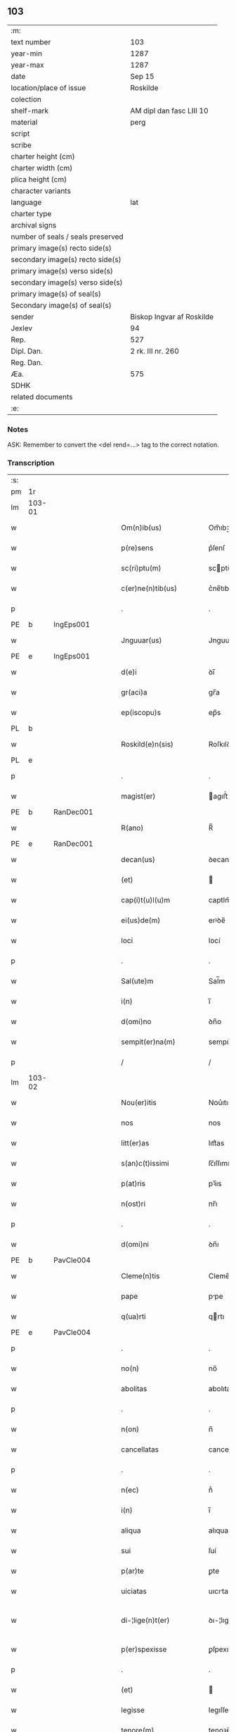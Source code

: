 ** 103

| :m:                               |                           |
| text number                       | 103                       |
| year-min                          | 1287                      |
| year-max                          | 1287                      |
| date                              | Sep 15                    |
| location/place of issue           | Roskilde                  |
| colection                         |                           |
| shelf-mark                        | AM dipl dan fasc LIII 10  |
| material                          | perg                      |
| script                            |                           |
| scribe                            |                           |
| charter height (cm)               |                           |
| charter width (cm)                |                           |
| plica height (cm)                 |                           |
| character variants                |                           |
| language                          | lat                       |
| charter type                      |                           |
| archival signs                    |                           |
| number of seals / seals preserved |                           |
| primary image(s) recto side(s)    |                           |
| secondary image(s) recto side(s)  |                           |
| primary image(s) verso side(s)    |                           |
| secondary image(s) verso side(s)  |                           |
| primary image(s) of seal(s)       |                           |
| Secondary image(s) of seal(s)     |                           |
| sender                            | Biskop Ingvar af Roskilde |
| Jexlev                            | 94                        |
| Rep.                              | 527                       |
| Dipl. Dan.                        | 2 rk. III nr. 260         |
| Reg. Dan.                         |                           |
| Æa.                               | 575                       |
| SDHK                              |                           |
| related documents                 |                           |
| :e:                               |                           |

*** Notes
ASK: Remember to convert the <del rend=...> tag to the correct notation.

*** Transcription
| :s: |        |   |   |   |   |                         |              |   |   |   |   |     |   |   |    |               |
| pm  |     1r |   |   |   |   |                         |              |   |   |   |   |     |   |   |    |               |
| lm  | 103-01 |   |   |   |   |                         |              |   |   |   |   |     |   |   |    |               |
| w   |        |   |   |   |   | Om(n)ib(us)             | Om̅ıbꝫ        |   |   |   |   | lat |   |   |    |        103-01 |
| w   |        |   |   |   |   | p(re)sens               | p͛ſenſ        |   |   |   |   | lat |   |   |    |        103-01 |
| w   |        |   |   |   |   | sc(ri)ptu(m)            | scptu̅       |   |   |   |   | lat |   |   |    |        103-01 |
| w   |        |   |   |   |   | c(er)ne(n)tib(us)       | c͛ne̅tıbꝫ      |   |   |   |   | lat |   |   |    |        103-01 |
| p   |        |   |   |   |   | .                       | .            |   |   |   |   | lat |   |   |    |        103-01 |
| PE  |      b |IngEps001   |   |   |   |                         |              |   |   |   |   |     |   |   |    |               |
| w   |        |   |   |   |   | Jnguuar(us)             | Jnguuarꝰ     |   |   |   |   | lat |   |   |    |        103-01 |
| PE  |      e |IngEps001   |   |   |   |                         |              |   |   |   |   |     |   |   |    |               |
| w   |        |   |   |   |   | d(e)i                   | ꝺı̅           |   |   |   |   | lat |   |   |    |        103-01 |
| w   |        |   |   |   |   | gr(aci)a                | gr̅a          |   |   |   |   | lat |   |   |    |        103-01 |
| w   |        |   |   |   |   | ep(iscopu)s             | ep̅s          |   |   |   |   | lat |   |   |    |        103-01 |
| PL  |      b |   |   |   |   |                         |              |   |   |   |   |     |   |   |    |               |
| w   |        |   |   |   |   | Roskild(e)n(sis)        | Roſkılꝺn̅     |   |   |   |   | lat |   |   |    |        103-01 |
| PL  |      e |   |   |   |   |                         |              |   |   |   |   |     |   |   |    |               |
| p   |        |   |   |   |   | .                       | .            |   |   |   |   | lat |   |   |    |        103-01 |
| w   |        |   |   |   |   | magist(er)              | agıﬅ͛        |   |   |   |   | lat |   |   |    |        103-01 |
| PE  |      b | RanDec001  |   |   |   |                         |              |   |   |   |   |     |   |   |    |               |
| w   |        |   |   |   |   | R(ano)                  | R̅            |   |   |   |   | lat |   |   |    |        103-01 |
| PE  |      e | RanDec001  |   |   |   |                         |              |   |   |   |   |     |   |   |    |               |
| w   |        |   |   |   |   | decan(us)               | ꝺecanꝰ       |   |   |   |   | lat |   |   |    |        103-01 |
| w   |        |   |   |   |   | (et)                    |             |   |   |   |   | lat |   |   |    |        103-01 |
| w   |        |   |   |   |   | cap(i)t(u)l(u)m         | captlm̅       |   |   |   |   | lat |   |   |    |        103-01 |
| w   |        |   |   |   |   | ei(us)de(m)             | eıꝰꝺe̅        |   |   |   |   | lat |   |   |    |        103-01 |
| w   |        |   |   |   |   | loci                    | locí         |   |   |   |   | lat |   |   |    |        103-01 |
| p   |        |   |   |   |   | .                       | .            |   |   |   |   | lat |   |   |    |        103-01 |
| w   |        |   |   |   |   | Sal(ute)m               | Sal̅m         |   |   |   |   | lat |   |   |    |        103-01 |
| w   |        |   |   |   |   | i(n)                    | ı̅            |   |   |   |   | lat |   |   |    |        103-01 |
| w   |        |   |   |   |   | d(omi)no                | ꝺn̅o          |   |   |   |   | lat |   |   |    |        103-01 |
| w   |        |   |   |   |   | sempit(er)na(m)         | sempıt͛na̅     |   |   |   |   | lat |   |   |    |        103-01 |
| p   |        |   |   |   |   | /                       | /            |   |   |   |   | lat |   |   |    |        103-01 |
| lm  | 103-02 |   |   |   |   |                         |              |   |   |   |   |     |   |   |    |               |
| w   |        |   |   |   |   | Nou(er)itis             | Nou͛ıtıs      |   |   |   |   | lat |   |   |    |        103-02 |
| w   |        |   |   |   |   | nos                     | nos          |   |   |   |   | lat |   |   |    |        103-02 |
| w   |        |   |   |   |   | litt(er)as              | lıtt͛as       |   |   |   |   | lat |   |   |    |        103-02 |
| w   |        |   |   |   |   | s(an)c(t)issimi         | ſc̅ıſſımí     |   |   |   |   | lat |   |   |    |        103-02 |
| w   |        |   |   |   |   | p(at)ris                | pꝛ̅ıs         |   |   |   |   | lat |   |   |    |        103-02 |
| w   |        |   |   |   |   | n(ost)ri                | nr̅ı          |   |   |   |   | lat |   |   |    |        103-02 |
| p   |        |   |   |   |   | .                       | .            |   |   |   |   | lat |   |   |    |        103-02 |
| w   |        |   |   |   |   | d(omi)ni                | ꝺn̅ı          |   |   |   |   | lat |   |   |    |        103-02 |
| PE  |      b | PavCle004  |   |   |   |                         |              |   |   |   |   |     |   |   |    |               |
| w   |        |   |   |   |   | Cleme(n)tis             | Cleme̅tıs     |   |   |   |   | lat |   |   |    |        103-02 |
| w   |        |   |   |   |   | pape                    | ppe         |   |   |   |   | lat |   |   |    |        103-02 |
| w   |        |   |   |   |   | q(ua)rti                | qrtı        |   |   |   |   | lat |   |   |    |        103-02 |
| PE  |      e | PavCle004  |   |   |   |                         |              |   |   |   |   |     |   |   |    |               |
| p   |        |   |   |   |   | .                       | .            |   |   |   |   | lat |   |   |    |        103-02 |
| w   |        |   |   |   |   | no(n)                   | no̅           |   |   |   |   | lat |   |   |    |        103-02 |
| w   |        |   |   |   |   | abolitas                | abolıtaſ     |   |   |   |   | lat |   |   |    |        103-02 |
| p   |        |   |   |   |   | .                       | .            |   |   |   |   | lat |   |   |    |        103-02 |
| w   |        |   |   |   |   | n(on)                   | n̅            |   |   |   |   | lat |   |   |    |        103-02 |
| w   |        |   |   |   |   | cancellatas             | cancellataſ  |   |   |   |   | lat |   |   |    |        103-02 |
| p   |        |   |   |   |   | .                       | .            |   |   |   |   | lat |   |   |    |        103-02 |
| w   |        |   |   |   |   | n(ec)                   | nͨ            |   |   |   |   | lat |   |   |    |        103-02 |
| w   |        |   |   |   |   | i(n)                    | ı̅            |   |   |   |   | lat |   |   |    |        103-02 |
| w   |        |   |   |   |   | aliqua                  | alıqua       |   |   |   |   | lat |   |   |    |        103-02 |
| w   |        |   |   |   |   | sui                     | ſuí          |   |   |   |   | lat |   |   |    |        103-02 |
| w   |        |   |   |   |   | p(ar)te                 | ꝑte          |   |   |   |   | lat |   |   |    |        103-02 |
| w   |        |   |   |   |   | uiciatas                | uıcıtas     |   |   |   |   | lat |   |   |    |        103-02 |
| w   |        |   |   |   |   | di-¦lige(n)t(er)        | ꝺı-¦lıge̅t͛    |   |   |   |   | lat |   |   |    | 103-02—103-03 |
| w   |        |   |   |   |   | p(er)spexisse           | ꝑſpexıſſe    |   |   |   |   | lat |   |   |    |        103-03 |
| p   |        |   |   |   |   | .                       | .            |   |   |   |   | lat |   |   |    |        103-03 |
| w   |        |   |   |   |   | (et)                    |             |   |   |   |   | lat |   |   |    |        103-03 |
| w   |        |   |   |   |   | legisse                 | legıſſe      |   |   |   |   | lat |   |   |    |        103-03 |
| w   |        |   |   |   |   | tenore(m)               | tenoꝛe̅       |   |   |   |   | lat |   |   |    |        103-03 |
| w   |        |   |   |   |   | qui                     | quí          |   |   |   |   | lat |   |   |    |        103-03 |
| w   |        |   |   |   |   | sequit(ur)              | ſequıt᷑       |   |   |   |   | lat |   |   |    |        103-03 |
| p   |        |   |   |   |   | .                       | .            |   |   |   |   | lat |   |   |    |        103-03 |
| w   |        |   |   |   |   | p(er)                   | ꝑ            |   |   |   |   | lat |   |   |    |        103-03 |
| w   |        |   |   |   |   | o(mn)ia                 | o̅ıa          |   |   |   |   | lat |   |   |    |        103-03 |
| w   |        |   |   |   |   | (con)tine(n)tes         | ꝯtıne̅tes     |   |   |   |   | lat |   |   |    |        103-03 |
| p   |        |   |   |   |   | .                       | .            |   |   |   |   | lat |   |   |    |        103-03 |
| PE  |      b | PavCle004  |   |   |   |                         |              |   |   |   |   |     |   |   |    |               |
| w   |        |   |   |   |   | Cleme(n)s               | Cleme̅ſ       |   |   |   |   | lat |   |   |    |        103-03 |
| PE  |      e | PavCle004  |   |   |   |                         |              |   |   |   |   |     |   |   |    |               |
| w   |        |   |   |   |   | ep(iscopu)s             | ep̅s          |   |   |   |   | lat |   |   |    |        103-03 |
| w   |        |   |   |   |   | seru⸠r(um)⸡us           | ſeru⸠ꝝ⸡uſ    |   |   |   |   | lat |   |   |    |        103-03 |
| w   |        |   |   |   |   | seruor(um)              | ſeruoꝝ       |   |   |   |   | lat |   |   |    |        103-03 |
| w   |        |   |   |   |   | d(e)i                   | ꝺı̅           |   |   |   |   | lat |   |   |    |        103-03 |
| p   |        |   |   |   |   | .                       | .            |   |   |   |   | lat |   |   |    |        103-03 |
| w   |        |   |   |   |   | dilectis                | ꝺıleıſ      |   |   |   |   | lat |   |   |    |        103-03 |
| w   |        |   |   |   |   | in                      | ín           |   |   |   |   | lat |   |   |    |        103-03 |
| w   |        |   |   |   |   | (Christ)o               | xp̅o          |   |   |   |   | lat |   |   |    |        103-03 |
| w   |        |   |   |   |   | filiab(us)              | fılıabꝫ      |   |   |   |   | lat |   |   |    |        103-03 |
| p   |        |   |   |   |   | .                       | .            |   |   |   |   | lat |   |   |    |        103-03 |
| w   |        |   |   |   |   | vniu(er)sis             | ỽníu͛ſıs      |   |   |   |   | lat |   |   |    |        103-03 |
| w   |        |   |   |   |   | !Abb(at)ib(us)¡         | !bb̅ıbꝫ¡     |   |   |   |   | lat |   |   |    |        103-03 |
| lm  | 103-04 |   |   |   |   |                         |              |   |   |   |   |     |   |   |    |               |
| w   |        |   |   |   |   | (et)                    |             |   |   |   |   | lat |   |   |    |        103-04 |
| w   |        |   |   |   |   | (con)ue(n)tib(us)       | ꝯue̅tıbꝫ      |   |   |   |   | lat |   |   |    |        103-04 |
| w   |        |   |   |   |   | soror(um)               | ſoꝛoꝝ        |   |   |   |   | lat |   |   |    |        103-04 |
| w   |        |   |   |   |   | i(n)clusar(um)          | ı̅cluſaꝝ      |   |   |   |   | lat |   |   |    |        103-04 |
| w   |        |   |   |   |   | monast(er)ior(um)       | monaﬅ͛ıoꝝ     |   |   |   |   | lat |   |   |    |        103-04 |
| w   |        |   |   |   |   | ordinis                 | oꝛꝺínís      |   |   |   |   | lat |   |   |    |        103-04 |
| w   |        |   |   |   |   | s(an)c(t)e              | ſc̅e          |   |   |   |   | lat |   |   |    |        103-04 |
| w   |        |   |   |   |   | clare                   | clare        |   |   |   |   | lat |   |   |    |        103-04 |
| p   |        |   |   |   |   | .                       | .            |   |   |   |   | lat |   |   |    |        103-04 |
| w   |        |   |   |   |   | Sal(ute)m               | Salm̅         |   |   |   |   | lat |   |   |    |        103-04 |
| w   |        |   |   |   |   | (et)                    |             |   |   |   |   | lat |   |   |    |        103-04 |
| w   |        |   |   |   |   | ap(osto)licam           | apl̅ıca      |   |   |   |   | lat |   |   |    |        103-04 |
| w   |        |   |   |   |   | b(e)n(edectionem)       | bn̅           |   |   |   |   | lat |   |   |    |        103-04 |
| w   |        |   |   |   |   | Quanto                  | Quanto       |   |   |   |   | lat |   |   |    |        103-04 |
| w   |        |   |   |   |   | studiosius              | ﬅuꝺıoſıus    |   |   |   |   | lat |   |   |    |        103-04 |
| w   |        |   |   |   |   | deuota                  | ꝺeuot       |   |   |   |   | lat |   |   |    |        103-04 |
| w   |        |   |   |   |   | me(n)te                 | me̅te         |   |   |   |   | lat |   |   |    |        103-04 |
| p   |        |   |   |   |   | .                       | .             |   |   |   |   | lat |   |   |    |        103-04 |
| w   |        |   |   |   |   | ac                      | c           |   |   |   |   | lat |   |   |    |        103-04 |
| w   |        |   |   |   |   | humili                  | humılí       |   |   |   |   | lat |   |   |    |        103-04 |
| w   |        |   |   |   |   | diuine                  | ꝺíuíne       |   |   |   |   | lat |   |   |    |        103-04 |
| lm  | 103-05 |   |   |   |   |                         |              |   |   |   |   |     |   |   |    |               |
| w   |        |   |   |   |   | co(n)te(m)plat(i)o(n)is | co̅te̅plat̅oıs  |   |   |   |   | lat |   |   |    |        103-05 |
| w   |        |   |   |   |   | uacatis                 | uacatıs      |   |   |   |   | lat |   |   |    |        103-05 |
| w   |        |   |   |   |   | obsequijs               | obſequís    |   |   |   |   | lat |   |   |    |        103-05 |
| p   |        |   |   |   |   | .                       | .            |   |   |   |   | lat |   |   |    |        103-05 |
| w   |        |   |   |   |   | tanto                   | tanto        |   |   |   |   | lat |   |   |    |        103-05 |
| w   |        |   |   |   |   | libe(n)ti(us)           | lıbe̅tı      |   |   |   |   | lat |   |   |    |        103-05 |
| w   |        |   |   |   |   | u(est)re                | ur̅e          |   |   |   |   | lat |   |   |    |        103-05 |
| w   |        |   |   |   |   | pacis                   | pacıs        |   |   |   |   | lat |   |   |    |        103-05 |
| w   |        |   |   |   |   | p(ro)curam(us)          | ꝓcuramꝰ      |   |   |   |   | lat |   |   |    |        103-05 |
| w   |        |   |   |   |   | co(m)modu(m)            | co̅moꝺu̅       |   |   |   |   | lat |   |   |    |        103-05 |
| p   |        |   |   |   |   | .                       | .            |   |   |   |   | lat |   |   |    |        103-05 |
| w   |        |   |   |   |   | (et)                    |             |   |   |   |   | lat |   |   |    |        103-05 |
| w   |        |   |   |   |   | quietis                 | quıetıs      |   |   |   |   | lat |   |   |    |        103-05 |
| p   |        |   |   |   |   | .                       | .            |   |   |   |   | lat |   |   |    |        103-05 |
| w   |        |   |   |   |   | Atte(n)dentes           | tte̅ꝺenteſ   |   |   |   |   | lat |   |   |    |        103-05 |
| w   |        |   |   |   |   | igit(ur)                | ıgıt᷑         |   |   |   |   | lat |   |   |    |        103-05 |
| w   |        |   |   |   |   | q(uo)d                  | q           |   |   |   |   | lat |   |   |    |        103-05 |
| w   |        |   |   |   |   | licet                   | lıcet        |   |   |   |   | lat |   |   |    |        103-05 |
| w   |        |   |   |   |   | q(uam)                  | ꝙ           |   |   |   |   | lat |   |   | =  |        103-05 |
| w   |        |   |   |   |   | plura                   | plur        |   |   |   |   | lat |   |   | == |        103-05 |
| w   |        |   |   |   |   | mo-¦nast(er)ia          | mo-¦naﬅ͛ıa    |   |   |   |   | lat |   |   |    | 103-05—103-06 |
| w   |        |   |   |   |   | u(est)ri                | ur̅ı          |   |   |   |   | lat |   |   |    |        103-06 |
| w   |        |   |   |   |   | ordinis                 | oꝛꝺínís      |   |   |   |   | lat |   |   |    |        103-06 |
| p   |        |   |   |   |   | .                       | .            |   |   |   |   | lat |   |   |    |        103-06 |
| w   |        |   |   |   |   | uarias                  | uarıaſ       |   |   |   |   | lat |   |   |    |        103-06 |
| w   |        |   |   |   |   | possessiones            | poſſeſſıones |   |   |   |   | lat |   |   |    |        103-06 |
| w   |        |   |   |   |   | optinea(n)t             | optıne̅t     |   |   |   |   | lat |   |   |    |        103-06 |
| p   |        |   |   |   |   | /                       | /            |   |   |   |   | lat |   |   |    |        103-06 |
| w   |        |   |   |   |   | idem                    | ıꝺe         |   |   |   |   | lat |   |   |    |        103-06 |
| w   |        |   |   |   |   | tam(en)                 | tam̅          |   |   |   |   | lat |   |   |    |        103-06 |
| w   |        |   |   |   |   | ordo                    | oꝛꝺo         |   |   |   |   | lat |   |   |    |        103-06 |
| w   |        |   |   |   |   | in                      | ín           |   |   |   |   | lat |   |   |    |        103-06 |
| w   |        |   |   |   |   | paup(er)tate            | pauꝑtte     |   |   |   |   | lat |   |   |    |        103-06 |
| w   |        |   |   |   |   | fundat(ur)              | funꝺat᷑       |   |   |   |   | lat |   |   |    |        103-06 |
| p   |        |   |   |   |   | .                       | .            |   |   |   |   | lat |   |   |    |        103-06 |
| w   |        |   |   |   |   | uosq(ue)                | uoſqꝫ        |   |   |   |   | lat |   |   |    |        103-06 |
| w   |        |   |   |   |   | uoluntarie              | uoluntrıe   |   |   |   |   | lat |   |   |    |        103-06 |
| w   |        |   |   |   |   | paup(er)es              | pauꝑes       |   |   |   |   | lat |   |   |    |        103-06 |
| p   |        |   |   |   |   | .                       | .            |   |   |   |   | lat |   |   |    |        103-06 |
| w   |        |   |   |   |   | (Christ)o               | xp̅o          |   |   |   |   | lat |   |   |    |        103-06 |
| lm  | 103-07 |   |   |   |   |                         |              |   |   |   |   |     |   |   |    |               |
| w   |        |   |   |   |   | paup(er)i               | pauꝑı        |   |   |   |   | lat |   |   |    |        103-07 |
| w   |        |   |   |   |   | deseruitis              | ꝺeſeruıtıs   |   |   |   |   | lat |   |   |    |        103-07 |
| p   |        |   |   |   |   | .                       | .            |   |   |   |   | lat |   |   |    |        103-07 |
| w   |        |   |   |   |   | u(est)ris               | ur̅ıſ         |   |   |   |   | lat |   |   |    |        103-07 |
| w   |        |   |   |   |   | supplicat(i)o(n)ib(us)  | ſulıcat̅oıbꝫ |   |   |   |   | lat |   |   |    |        103-07 |
| w   |        |   |   |   |   | inclinati               | ínclıntı    |   |   |   |   | lat |   |   |    |        103-07 |
| p   |        |   |   |   |   | .                       | .            |   |   |   |   | lat |   |   |    |        103-07 |
| w   |        |   |   |   |   | ut                      | ut           |   |   |   |   | lat |   |   |    |        103-07 |
| w   |        |   |   |   |   | uos                     | uoſ          |   |   |   |   | lat |   |   |    |        103-07 |
| w   |        |   |   |   |   | u(e)l                   | ul̅           |   |   |   |   | lat |   |   |    |        103-07 |
| w   |        |   |   |   |   | v(est)r(u)m             | ỽr̅m          |   |   |   |   | lat |   |   |    |        103-07 |
| w   |        |   |   |   |   | alique                  | alıque       |   |   |   |   | lat |   |   |    |        103-07 |
| w   |        |   |   |   |   | ad                      | aꝺ           |   |   |   |   | lat |   |   |    |        103-07 |
| w   |        |   |   |   |   | exibendu(m)             | exıbenꝺu̅     |   |   |   |   | lat |   |   |    |        103-07 |
| w   |        |   |   |   |   | p(ro)c(ur)at(i)o(n)es   | ꝓc᷑at̅oes      |   |   |   |   | lat |   |   |    |        103-07 |
| w   |        |   |   |   |   | aliquas                 | alıquaſ      |   |   |   |   | lat |   |   |    |        103-07 |
| w   |        |   |   |   |   | legatis                 | legatıſ      |   |   |   |   | lat |   |   |    |        103-07 |
| p   |        |   |   |   |   | .                       | .            |   |   |   |   | lat |   |   |    |        103-07 |
| w   |        |   |   |   |   | u(e)l                   | ul̅           |   |   |   |   | lat |   |   |    |        103-07 |
| w   |        |   |   |   |   | nu(n)ciis               | nu̅cíís       |   |   |   |   | lat |   |   |    |        103-07 |
| w   |        |   |   |   |   | ap(osto)lice            | apl̅ıce       |   |   |   |   | lat |   |   |    |        103-07 |
| lm  | 103-08 |   |   |   |   |                         |              |   |   |   |   |     |   |   |    |               |
| w   |        |   |   |   |   | sedis                   | ſeꝺıſ        |   |   |   |   | lat |   |   |    |        103-08 |
| p   |        |   |   |   |   | .                       | .            |   |   |   |   | lat |   |   |    |        103-08 |
| w   |        |   |   |   |   | siue                    | ſıue         |   |   |   |   | lat |   |   |    |        103-08 |
| w   |        |   |   |   |   | ad                      | aꝺ           |   |   |   |   | lat |   |   |    |        103-08 |
| w   |        |   |   |   |   | p(re)standu(m)          | p͛ſtanꝺu̅      |   |   |   |   | lat |   |   |    |        103-08 |
| w   |        |   |   |   |   | subue(n)t(i)o(n)em      | ſubue̅t̅oem    |   |   |   |   | lat |   |   |    |        103-08 |
| w   |        |   |   |   |   | q(uam)cu(m)q(ue)        | ꝙcu̅qꝫ       |   |   |   |   | lat |   |   |    |        103-08 |
| p   |        |   |   |   |   | .                       | .            |   |   |   |   | lat |   |   |    |        103-08 |
| w   |        |   |   |   |   | u(e)l                   | ul̅           |   |   |   |   | lat |   |   |    |        103-08 |
| w   |        |   |   |   |   | ad                      | aꝺ           |   |   |   |   | lat |   |   |    |        103-08 |
| w   |        |   |   |   |   | (con)t(ri)buendu(m)     | ꝯtbuenꝺu̅    |   |   |   |   | lat |   |   |    |        103-08 |
| w   |        |   |   |   |   | i(n)                    | ı̅            |   |   |   |   | lat |   |   |    |        103-08 |
| w   |        |   |   |   |   | exact(i)o(n)ib(us)      | exact̅oıbꝫ    |   |   |   |   | lat |   |   |    |        103-08 |
| p   |        |   |   |   |   | .                       | .            |   |   |   |   | lat |   |   |    |        103-08 |
| w   |        |   |   |   |   | u(e)l                   | ul̅           |   |   |   |   | lat |   |   |    |        103-08 |
| w   |        |   |   |   |   | collectis               | colleıs     |   |   |   |   | lat |   |   |    |        103-08 |
| p   |        |   |   |   |   | .                       | .            |   |   |   |   | lat |   |   |    |        103-08 |
| w   |        |   |   |   |   | seu                     | ſeu          |   |   |   |   | lat |   |   |    |        103-08 |
| w   |        |   |   |   |   | subsidiis               | ſubſıꝺíís    |   |   |   |   | lat |   |   |    |        103-08 |
| w   |        |   |   |   |   | aliquib(us)             | alıquıbꝫ     |   |   |   |   | lat |   |   |    |        103-08 |
| w   |        |   |   |   |   | p(er)                   | ꝑ            |   |   |   |   | lat |   |   |    |        103-08 |
| w   |        |   |   |   |   | litt(er)as              | lıtt͛as       |   |   |   |   | lat |   |   |    |        103-08 |
| w   |        |   |   |   |   | d(i)c(t)e               | ꝺc̅e          |   |   |   |   | lat |   |   |    |        103-08 |
| w   |        |   |   |   |   | sedis                   | ſeꝺıs        |   |   |   |   | lat |   |   |    |        103-08 |
| lm  | 103-09 |   |   |   |   |                         |              |   |   |   |   |     |   |   |    |               |
| w   |        |   |   |   |   | aut                     | aut          |   |   |   |   | lat |   |   |    |        103-09 |
| w   |        |   |   |   |   | legator(um)             | legatoꝝ      |   |   |   |   | lat |   |   |    |        103-09 |
| p   |        |   |   |   |   | .                       | .            |   |   |   |   | lat |   |   |    |        103-09 |
| w   |        |   |   |   |   | u(e)l                   | ul̅           |   |   |   |   | lat |   |   |    |        103-09 |
| w   |        |   |   |   |   | nu(n)tior(um)           | nu̅tıoꝝ       |   |   |   |   | lat |   |   |    |        103-09 |
| w   |        |   |   |   |   | ip(s)or(um)             | ıp̅oꝝ         |   |   |   |   | lat |   |   |    |        103-09 |
| w   |        |   |   |   |   | seu                     | ſeu          |   |   |   |   | lat |   |   |    |        103-09 |
| w   |        |   |   |   |   | rector(um)              | reoꝝ        |   |   |   |   | lat |   |   |    |        103-09 |
| w   |        |   |   |   |   | t(er)rar(um)            | t͛raꝝ         |   |   |   |   | lat |   |   |    |        103-09 |
| p   |        |   |   |   |   | .                       | .            |   |   |   |   | lat |   |   |    |        103-09 |
| w   |        |   |   |   |   | u(e)l                   | ul̅           |   |   |   |   | lat |   |   |    |        103-09 |
| w   |        |   |   |   |   | regionu(m)              | regıonu̅      |   |   |   |   | lat |   |   |    |        103-09 |
| w   |        |   |   |   |   | quar(um)cu(m)q(ue)      | quaꝝcu̅qꝫ     |   |   |   |   | lat |   |   |    |        103-09 |
| w   |        |   |   |   |   | minime                  | míníme       |   |   |   |   | lat |   |   |    |        103-09 |
| w   |        |   |   |   |   | teneamini               | teneamíní    |   |   |   |   | lat |   |   |    |        103-09 |
| p   |        |   |   |   |   | .                       | .            |   |   |   |   | lat |   |   |    |        103-09 |
| w   |        |   |   |   |   | nec                     | nec          |   |   |   |   | lat |   |   |    |        103-09 |
| w   |        |   |   |   |   | ad                      | aꝺ           |   |   |   |   | lat |   |   |    |        103-09 |
| w   |        |   |   |   |   | id                      | ıꝺ           |   |   |   |   | lat |   |   |    |        103-09 |
| w   |        |   |   |   |   | cogi                    | cogí         |   |   |   |   | lat |   |   |    |        103-09 |
| w   |        |   |   |   |   | possitis                | poſſıtıs     |   |   |   |   | lat |   |   |    |        103-09 |
| p   |        |   |   |   |   | .                       | .            |   |   |   |   | lat |   |   |    |        103-09 |
| lm  | 103-10 |   |   |   |   |                         |              |   |   |   |   |     |   |   |    |               |
| w   |        |   |   |   |   | ecia(m)                 | ecı̅         |   |   |   |   | lat |   |   |    |        103-10 |
| w   |        |   |   |   |   | si                      | ſı           |   |   |   |   | lat |   |   |    |        103-10 |
| w   |        |   |   |   |   | in                      | ín           |   |   |   |   | lat |   |   |    |        103-10 |
| w   |        |   |   |   |   | hui(us)mo(d)i           | huıꝰmo̅ı      |   |   |   |   | lat |   |   |    |        103-10 |
| w   |        |   |   |   |   | sedis                   | ſeꝺıs        |   |   |   |   | lat |   |   |    |        103-10 |
| w   |        |   |   |   |   | eiusde(m)               | eıuſꝺe̅       |   |   |   |   | lat |   |   |    |        103-10 |
| w   |        |   |   |   |   | co(n)tineat(ur)         | co̅tıneat᷑     |   |   |   |   | lat |   |   |    |        103-10 |
| w   |        |   |   |   |   | litt(er)is              | lıtt͛ıs       |   |   |   |   | lat |   |   |    |        103-10 |
| p   |        |   |   |   |   | .                       | .            |   |   |   |   | lat |   |   |    |        103-10 |
| w   |        |   |   |   |   | q(uo)d                  | q           |   |   |   |   | lat |   |   |    |        103-10 |
| w   |        |   |   |   |   | ad                      | aꝺ           |   |   |   |   | lat |   |   |    |        103-10 |
| w   |        |   |   |   |   | queuis                  | queuıſ       |   |   |   |   | lat |   |   |    |        103-10 |
| w   |        |   |   |   |   | exempta                 | exempt      |   |   |   |   | lat |   |   |    |        103-10 |
| p   |        |   |   |   |   | .                       | .            |   |   |   |   | lat |   |   |    |        103-10 |
| w   |        |   |   |   |   | (et)                    |             |   |   |   |   | lat |   |   |    |        103-10 |
| w   |        |   |   |   |   | no(n)                   | no̅           |   |   |   |   | lat |   |   |    |        103-10 |
| w   |        |   |   |   |   | exempta                 | exempta      |   |   |   |   | lat |   |   |    |        103-10 |
| w   |        |   |   |   |   | loca                    | loc         |   |   |   |   | lat |   |   |    |        103-10 |
| p   |        |   |   |   |   | .                       | .            |   |   |   |   | lat |   |   |    |        103-10 |
| w   |        |   |   |   |   | (et)                    |             |   |   |   |   | lat |   |   |    |        103-10 |
| w   |        |   |   |   |   | monast(er)ia            | monaﬅ͛ıa      |   |   |   |   | lat |   |   |    |        103-10 |
| w   |        |   |   |   |   | se                      | ſe           |   |   |   |   | lat |   |   |    |        103-10 |
| w   |        |   |   |   |   | exte(n)dant             | exte̅ꝺant     |   |   |   |   | lat |   |   |    |        103-10 |
| p   |        |   |   |   |   | .                       | .            |   |   |   |   | lat |   |   |    |        103-10 |
| lm  | 103-11 |   |   |   |   |                         |              |   |   |   |   |     |   |   |    |               |
| w   |        |   |   |   |   | (et)                    |             |   |   |   |   | lat |   |   |    |        103-11 |
| w   |        |   |   |   |   | aliqua                  | alíqua       |   |   |   |   | lat |   |   |    |        103-11 |
| w   |        |   |   |   |   | eis                     | eıſ          |   |   |   |   | lat |   |   |    |        103-11 |
| w   |        |   |   |   |   | cui(us)cu(m)q(ue)       | cuıꝰcu̅qꝫ     |   |   |   |   | lat |   |   |    |        103-11 |
| w   |        |   |   |   |   | tenoris                 | tenoꝛıſ      |   |   |   |   | lat |   |   |    |        103-11 |
| w   |        |   |   |   |   | existant                | exıﬅant      |   |   |   |   | lat |   |   |    |        103-11 |
| w   |        |   |   |   |   | ip(s)i(us)              | ıp̅ıꝰ         |   |   |   |   | lat |   |   |    |        103-11 |
| w   |        |   |   |   |   | sedis                   | ſeꝺıſ        |   |   |   |   | lat |   |   |    |        103-11 |
| w   |        |   |   |   |   | indulgentia             | ínꝺulgentı  |   |   |   |   | lat |   |   |    |        103-11 |
| w   |        |   |   |   |   | no(n)                   | no̅           |   |   |   |   | lat |   |   |    |        103-11 |
| w   |        |   |   |   |   | obsistat                | obſıﬅat      |   |   |   |   | lat |   |   |    |        103-11 |
| p   |        |   |   |   |   | .                       | .            |   |   |   |   | lat |   |   |    |        103-11 |
| w   |        |   |   |   |   | nisi                    | nıſí         |   |   |   |   | lat |   |   |    |        103-11 |
| w   |        |   |   |   |   | forsa(n)                | foꝛſa̅        |   |   |   |   | lat |   |   |    |        103-11 |
| w   |        |   |   |   |   | litt(er)e               | lıtt͛e        |   |   |   |   | lat |   |   |    |        103-11 |
| w   |        |   |   |   |   | ip(s)e                  | ıp̅e          |   |   |   |   | lat |   |   |    |        103-11 |
| w   |        |   |   |   |   | d(i)c(t)e               | ꝺc̅e          |   |   |   |   | lat |   |   |    |        103-11 |
| w   |        |   |   |   |   | sedis                   | ſeꝺıſ        |   |   |   |   | lat |   |   |    |        103-11 |
| w   |        |   |   |   |   | de                      | ꝺe           |   |   |   |   | lat |   |   |    |        103-11 |
| w   |        |   |   |   |   | indulto                 | ínꝺulto      |   |   |   |   | lat |   |   |    |        103-11 |
| w   |        |   |   |   |   | hui(us)-¦mo(d)i         | huıꝰ-¦mo̅ı    |   |   |   |   | lat |   |   |    | 103-11—103-12 |
| w   |        |   |   |   |   | (et)                    |             |   |   |   |   | lat |   |   |    |        103-12 |
| w   |        |   |   |   |   | ordine                  | oꝛꝺíne       |   |   |   |   | lat |   |   |    |        103-12 |
| w   |        |   |   |   |   | v(est)ro                | ỽr̅o          |   |   |   |   | lat |   |   |    |        103-12 |
| w   |        |   |   |   |   | plena(m)                | plena̅        |   |   |   |   | lat |   |   |    |        103-12 |
| w   |        |   |   |   |   | (et)                    |             |   |   |   |   | lat |   |   |    |        103-12 |
| w   |        |   |   |   |   | exp(re)ssam             | exp͛ſſa      |   |   |   |   | lat |   |   |    |        103-12 |
| w   |        |   |   |   |   | fec(er)int              | fec͛ínt       |   |   |   |   | lat |   |   |    |        103-12 |
| w   |        |   |   |   |   | me(n)t(i)o(ne)m         | me̅t̅om        |   |   |   |   | lat |   |   |    |        103-12 |
| p   |        |   |   |   |   | .                       | .            |   |   |   |   | lat |   |   |    |        103-12 |
| w   |        |   |   |   |   | au(ctorita)te           | ue        |   |   |   |   | lat |   |   |    |        103-12 |
| w   |        |   |   |   |   | uobis                   | uobıs        |   |   |   |   | lat |   |   |    |        103-12 |
| w   |        |   |   |   |   | p(re)sent(ium)          | p͛ſent͛        |   |   |   |   | lat |   |   |    |        103-12 |
| w   |        |   |   |   |   | indulgem(us)            | ínꝺulgemꝰ    |   |   |   |   | lat |   |   |    |        103-12 |
| p   |        |   |   |   |   | .                       | .            |   |   |   |   | lat |   |   |    |        103-12 |
| w   |        |   |   |   |   | nos                     | os          |   |   |   |   | lat |   |   |    |        103-12 |
| w   |        |   |   |   |   | eni(m)                  | enı̅          |   |   |   |   | lat |   |   |    |        103-12 |
| w   |        |   |   |   |   | dec(er)nim(us)          | ꝺec͛nímꝰ      |   |   |   |   | lat |   |   |    |        103-12 |
| w   |        |   |   |   |   | irritas                 | ırrıtas      |   |   |   |   | lat |   |   |    |        103-12 |
| lm  | 103-13 |   |   |   |   |                         |              |   |   |   |   |     |   |   |    |               |
| w   |        |   |   |   |   | (et)                    |             |   |   |   |   | lat |   |   |    |        103-13 |
| w   |        |   |   |   |   | inanes                  | ínneſ       |   |   |   |   | lat |   |   |    |        103-13 |
| w   |        |   |   |   |   | interd(i)c(t)i          | ínterꝺc̅ı     |   |   |   |   | lat |   |   |    |        103-13 |
| p   |        |   |   |   |   | .                       | .            |   |   |   |   | lat |   |   |    |        103-13 |
| w   |        |   |   |   |   | suspensionis            | ſuſpenſıonís |   |   |   |   | lat |   |   |    |        103-13 |
| p   |        |   |   |   |   | /                       | /            |   |   |   |   | lat |   |   |    |        103-13 |
| w   |        |   |   |   |   | (et)                    |             |   |   |   |   | lat |   |   |    |        103-13 |
| w   |        |   |   |   |   | exco(mmun)icat(i)o(n)is | exco̅ıct̅oıs  |   |   |   |   | lat |   |   |    |        103-13 |
| w   |        |   |   |   |   | sente(n)tias            | ſente̅tıaſ    |   |   |   |   | lat |   |   |    |        103-13 |
| w   |        |   |   |   |   | si                      | ſı           |   |   |   |   | lat |   |   |    |        103-13 |
| w   |        |   |   |   |   | quas                    | quaſ         |   |   |   |   | lat |   |   |    |        103-13 |
| w   |        |   |   |   |   | i(n)                    | ı̅            |   |   |   |   | lat |   |   |    |        103-13 |
| w   |        |   |   |   |   | vos                     | ỽoſ          |   |   |   |   | lat |   |   |    |        103-13 |
| p   |        |   |   |   |   | .                       | .            |   |   |   |   | lat |   |   |    |        103-13 |
| w   |        |   |   |   |   | u(e)l                   | ul̅           |   |   |   |   | lat |   |   |    |        103-13 |
| w   |        |   |   |   |   | aliq(uam)               | alıꝙ        |   |   |   |   | lat |   |   |    |        103-13 |
| w   |        |   |   |   |   | u(est)r(u)m             | ur̅          |   |   |   |   | lat |   |   |    |        103-13 |
| p   |        |   |   |   |   | .                       | .            |   |   |   |   | lat |   |   |    |        103-13 |
| w   |        |   |   |   |   | aut                     | ut          |   |   |   |   | lat |   |   |    |        103-13 |
| w   |        |   |   |   |   | aliq(uod)               | alıꝙ         |   |   |   |   | lat |   |   |    |        103-13 |
| w   |        |   |   |   |   | monast(er)ior(um)       | monaﬅ͛ıoꝝ     |   |   |   |   | lat |   |   |    |        103-13 |
| w   |        |   |   |   |   | v(est)ror(um)           | ỽr̅oꝝ         |   |   |   |   | lat |   |   |    |        103-13 |
| lm  | 103-14 |   |   |   |   |                         |              |   |   |   |   |     |   |   |    |               |
| w   |        |   |   |   |   | seu                     | ſeu          |   |   |   |   | lat |   |   |    |        103-14 |
| w   |        |   |   |   |   | quoscu(m)q(ue)          | quoſcu̅qꝫ     |   |   |   |   | lat |   |   |    |        103-14 |
| w   |        |   |   |   |   | alios                   | alıos        |   |   |   |   | lat |   |   |    |        103-14 |
| w   |        |   |   |   |   | occasione               | occaſıone    |   |   |   |   | lat |   |   |    |        103-14 |
| w   |        |   |   |   |   | v(est)ri                | ỽr̅ı          |   |   |   |   | lat |   |   |    |        103-14 |
| w   |        |   |   |   |   | p(re)missor(um)         | p͛mıſſoꝝ      |   |   |   |   | lat |   |   |    |        103-14 |
| w   |        |   |   |   |   | p(re)textu              | p͛textu       |   |   |   |   | lat |   |   |    |        103-14 |
| p   |        |   |   |   |   | .                       | .            |   |   |   |   | lat |   |   |    |        103-14 |
| w   |        |   |   |   |   | cont(ra)                | cont        |   |   |   |   | lat |   |   |    |        103-14 |
| w   |        |   |   |   |   | hui(us)mo(d)i           | huıꝰmo̅ı      |   |   |   |   | lat |   |   |    |        103-14 |
| w   |        |   |   |   |   | co(n)cessionis          | co̅ceſſıonís  |   |   |   |   | lat |   |   |    |        103-14 |
| w   |        |   |   |   |   | n(ost)re                | nr̅e          |   |   |   |   | lat |   |   |    |        103-14 |
| w   |        |   |   |   |   | tenore(m)               | tenoꝛe̅       |   |   |   |   | lat |   |   |    |        103-14 |
| p   |        |   |   |   |   | .                       | .            |   |   |   |   | lat |   |   |    |        103-14 |
| w   |        |   |   |   |   | p(er)                   | ꝑ            |   |   |   |   | lat |   |   |    |        103-14 |
| w   |        |   |   |   |   | que(m)cu(n)q(ue)        | que̅cu̅qꝫ      |   |   |   |   | lat |   |   |    |        103-14 |
| w   |        |   |   |   |   | de                      | ꝺe           |   |   |   |   | lat |   |   | =  |        103-14 |
| w   |        |   |   |   |   | cetero                  | cetero       |   |   |   |   | lat |   |   | == |        103-14 |
| lm  | 103-15 |   |   |   |   |                         |              |   |   |   |   |     |   |   |    |               |
| w   |        |   |   |   |   | (con)tigerit            | ꝯtıgerıt     |   |   |   |   | lat |   |   |    |        103-15 |
| w   |        |   |   |   |   | p(ro)mulgari            | ꝓmulgarí     |   |   |   |   | lat |   |   |    |        103-15 |
| p   |        |   |   |   |   | /                       | /            |   |   |   |   | lat |   |   |    |        103-15 |
| w   |        |   |   |   |   | Nulli                   | Nullí        |   |   |   |   | lat |   |   |    |        103-15 |
| w   |        |   |   |   |   | ergo                    | ergo         |   |   |   |   | lat |   |   |    |        103-15 |
| w   |        |   |   |   |   | o(mn)i(n)o              | o̅ıo          |   |   |   |   | lat |   |   |    |        103-15 |
| w   |        |   |   |   |   | ho(m)inu(m)             | ho̅ınu̅        |   |   |   |   | lat |   |   |    |        103-15 |
| w   |        |   |   |   |   | liceat                  | lıceat       |   |   |   |   | lat |   |   |    |        103-15 |
| w   |        |   |   |   |   | hanc                    | hanc         |   |   |   |   | lat |   |   |    |        103-15 |
| w   |        |   |   |   |   | pagina(m)               | pagína̅       |   |   |   |   | lat |   |   |    |        103-15 |
| w   |        |   |   |   |   | n(ost)re                | nr̅e          |   |   |   |   | lat |   |   |    |        103-15 |
| w   |        |   |   |   |   | (con)cessionis          | ꝯceſſıonís   |   |   |   |   | lat |   |   |    |        103-15 |
| p   |        |   |   |   |   | /                       | /            |   |   |   |   | lat |   |   |    |        103-15 |
| w   |        |   |   |   |   | (et)                    |             |   |   |   |   | lat |   |   |    |        103-15 |
| w   |        |   |   |   |   | (con)stitut(i)o(n)is    | ꝯﬅıtut̅oıs    |   |   |   |   | lat |   |   |    |        103-15 |
| w   |        |   |   |   |   | infringere              | ínfríngere   |   |   |   |   | lat |   |   |    |        103-15 |
| lm  | 103-16 |   |   |   |   |                         |              |   |   |   |   |     |   |   |    |               |
| w   |        |   |   |   |   | u(e)l                   | ul̅           |   |   |   |   | lat |   |   |    |        103-16 |
| w   |        |   |   |   |   | ei                      | eí           |   |   |   |   | lat |   |   |    |        103-16 |
| w   |        |   |   |   |   | ausu                    | uſu         |   |   |   |   | lat |   |   |    |        103-16 |
| w   |        |   |   |   |   | temerario               | temerarıo    |   |   |   |   | lat |   |   |    |        103-16 |
| w   |        |   |   |   |   | (con)t(ra)ire           | ꝯtıre       |   |   |   |   | lat |   |   |    |        103-16 |
| p   |        |   |   |   |   | .                       | .            |   |   |   |   | lat |   |   |    |        103-16 |
| w   |        |   |   |   |   | siquis                  | ſıquıſ       |   |   |   |   | lat |   |   |    |        103-16 |
| w   |        |   |   |   |   | aute(m)                 | aute̅         |   |   |   |   | lat |   |   |    |        103-16 |
| w   |        |   |   |   |   | hoc                     | hoc          |   |   |   |   | lat |   |   |    |        103-16 |
| w   |        |   |   |   |   | atte(m)ptare            | tte̅ptare    |   |   |   |   | lat |   |   |    |        103-16 |
| w   |        |   |   |   |   | p(re)su(m)pserit        | p͛ſu̅pſerít    |   |   |   |   | lat |   |   |    |        103-16 |
| w   |        |   |   |   |   | indignat(i)o(ne)m       | ínꝺıgnat̅om   |   |   |   |   | lat |   |   |    |        103-16 |
| w   |        |   |   |   |   | om(n)ipote(n)tis        | om̅ıpote̅tıſ   |   |   |   |   | lat |   |   |    |        103-16 |
| w   |        |   |   |   |   | d(e)i                   | ꝺı̅           |   |   |   |   | lat |   |   |    |        103-16 |
| p   |        |   |   |   |   | .                       | .            |   |   |   |   | lat |   |   |    |        103-16 |
| w   |        |   |   |   |   | (et)                    |             |   |   |   |   | lat |   |   |    |        103-16 |
| w   |        |   |   |   |   | beator(um)              | beatoꝝ       |   |   |   |   | lat |   |   |    |        103-16 |
| lm  | 103-17 |   |   |   |   |                         |              |   |   |   |   |     |   |   |    |               |
| w   |        |   |   |   |   | pet(ri)                 | pet         |   |   |   |   | lat |   |   |    |        103-17 |
| w   |        |   |   |   |   | (et)                    |             |   |   |   |   | lat |   |   |    |        103-17 |
| w   |        |   |   |   |   | pauli                   | paulí        |   |   |   |   | lat |   |   |    |        103-17 |
| w   |        |   |   |   |   | ap(osto)lor(um)         | apl̅oꝝ        |   |   |   |   | lat |   |   |    |        103-17 |
| w   |        |   |   |   |   | ei(us)                  | eıꝰ          |   |   |   |   | lat |   |   |    |        103-17 |
| w   |        |   |   |   |   | se                      | ſe           |   |   |   |   | lat |   |   |    |        103-17 |
| w   |        |   |   |   |   | nou(er)it               | nou͛ıt        |   |   |   |   | lat |   |   |    |        103-17 |
| w   |        |   |   |   |   | incursuru(m)            | íncurſuru̅    |   |   |   |   | lat |   |   |    |        103-17 |
| p   |        |   |   |   |   | .                       | .            |   |   |   |   | lat |   |   |    |        103-17 |
| w   |        |   |   |   |   | Datu(m)                 | Datu̅         |   |   |   |   | lat |   |   |    |        103-17 |
| PL  |      b |   |   |   |   |                         |              |   |   |   |   |     |   |   |    |               |
| w   |        |   |   |   |   | perusij                 | peruſí      |   |   |   |   | lat |   |   |    |        103-17 |
| PL  |      e |   |   |   |   |                         |              |   |   |   |   |     |   |   |    |               |
| w   |        |   |   |   |   | decimo                  | ꝺecımo       |   |   |   |   | lat |   |   |    |        103-17 |
| w   |        |   |   |   |   | k(a)l(endas)            | kl̅           |   |   |   |   | lat |   |   |    |        103-17 |
| w   |        |   |   |   |   | decembris               | ꝺecembꝛıs    |   |   |   |   | lat |   |   |    |        103-17 |
| w   |        |   |   |   |   | po(n)tificat(us)        | po̅tıfıcatꝰ   |   |   |   |   | lat |   |   |    |        103-17 |
| w   |        |   |   |   |   | n(ost)ri                | nr̅ı          |   |   |   |   | lat |   |   |    |        103-17 |
| w   |        |   |   |   |   | anno                    | anno         |   |   |   |   | lat |   |   |    |        103-17 |
| w   |        |   |   |   |   | p(ri)mo                 | pmo         |   |   |   |   | lat |   |   |    |        103-17 |
| p   |        |   |   |   |   | .                       | .            |   |   |   |   | lat |   |   |    |        103-17 |
| lm  | 103-18 |   |   |   |   |                         |              |   |   |   |   |     |   |   |    |               |
| w   |        |   |   |   |   | Jn                      | Jn           |   |   |   |   | lat |   |   |    |        103-18 |
| w   |        |   |   |   |   | cui(us)                 | cuıꝰ         |   |   |   |   | lat |   |   |    |        103-18 |
| w   |        |   |   |   |   | rei                     | reí          |   |   |   |   | lat |   |   |    |        103-18 |
| p   |        |   |   |   |   | .                       | .            |   |   |   |   | lat |   |   |    |        103-18 |
| w   |        |   |   |   |   | testimoniu(m)           | teﬅímonıu̅    |   |   |   |   | lat |   |   |    |        103-18 |
| w   |        |   |   |   |   | sigilla                 | ſıgıll      |   |   |   |   | lat |   |   |    |        103-18 |
| w   |        |   |   |   |   | n(ost)ra                | nr̅a          |   |   |   |   | lat |   |   |    |        103-18 |
| w   |        |   |   |   |   | p(re)sentib(us)         | p͛ſentıbꝫ     |   |   |   |   | lat |   |   |    |        103-18 |
| w   |        |   |   |   |   | sunt                    | ſunt         |   |   |   |   | lat |   |   |    |        103-18 |
| w   |        |   |   |   |   | appe(n)sa               | ae̅ſa        |   |   |   |   | lat |   |   |    |        103-18 |
| p   |        |   |   |   |   | .                       | .            |   |   |   |   | lat |   |   |    |        103-18 |
| w   |        |   |   |   |   | Datu(m)                 | Datu̅         |   |   |   |   | lat |   |   |    |        103-18 |
| PL  |      b |   |   |   |   |                         |              |   |   |   |   |     |   |   |    |               |
| w   |        |   |   |   |   | roskild(is)             | roſkıl      |   |   |   |   | lat |   |   |    |        103-18 |
| PL  |      e |   |   |   |   |                         |              |   |   |   |   |     |   |   |    |               |
| p   |        |   |   |   |   | .                       | .            |   |   |   |   | lat |   |   |    |        103-18 |
| w   |        |   |   |   |   | anno                    | nno         |   |   |   |   | lat |   |   |    |        103-18 |
| w   |        |   |   |   |   | d(omi)ni                | ꝺn̅ı          |   |   |   |   | lat |   |   |    |        103-18 |
| p   |        |   |   |   |   | .                       | .            |   |   |   |   | lat |   |   |    |        103-18 |
| n   |        |   |   |   |   | mͦ                       | ͦ            |   |   |   |   | lat |   |   |    |        103-18 |
| p   |        |   |   |   |   | .                       | .            |   |   |   |   | lat |   |   |    |        103-18 |
| n   |        |   |   |   |   | CCͦ                      | CCͦ           |   |   |   |   | lat |   |   |    |        103-18 |
| p   |        |   |   |   |   | .                       | .            |   |   |   |   | lat |   |   |    |        103-18 |
| n   |        |   |   |   |   | Lxxxͦ                    | Lxxͦx         |   |   |   |   | lat |   |   |    |        103-18 |
| n   |        |   |   |   |   | vijͦ                     | ỽıͦȷ          |   |   |   |   | lat |   |   |    |        103-18 |
| lm  | 103-19 |   |   |   |   |                         |              |   |   |   |   |     |   |   |    |               |
| w   |        |   |   |   |   | i(n)                    | ı̅            |   |   |   |   | lat |   |   |    |        103-19 |
| w   |        |   |   |   |   | oct(auo)                | oct͛          |   |   |   |   | lat |   |   |    |        103-19 |
| w   |        |   |   |   |   | natiuit(atis)           | natıuıt͛      |   |   |   |   | lat |   |   |    |        103-19 |
| w   |        |   |   |   |   | b(eat)e                 | be̅           |   |   |   |   | lat |   |   |    |        103-19 |
| w   |        |   |   |   |   | virg(inis)              | ỽırg͛         |   |   |   |   | lat |   |   |    |        103-19 |
| w   |        |   |   |   |   | marie                   | mrıe        |   |   |   |   | lat |   |   |    |        103-19 |
| :e: |        |   |   |   |   |                         |              |   |   |   |   |     |   |   |    |               |

